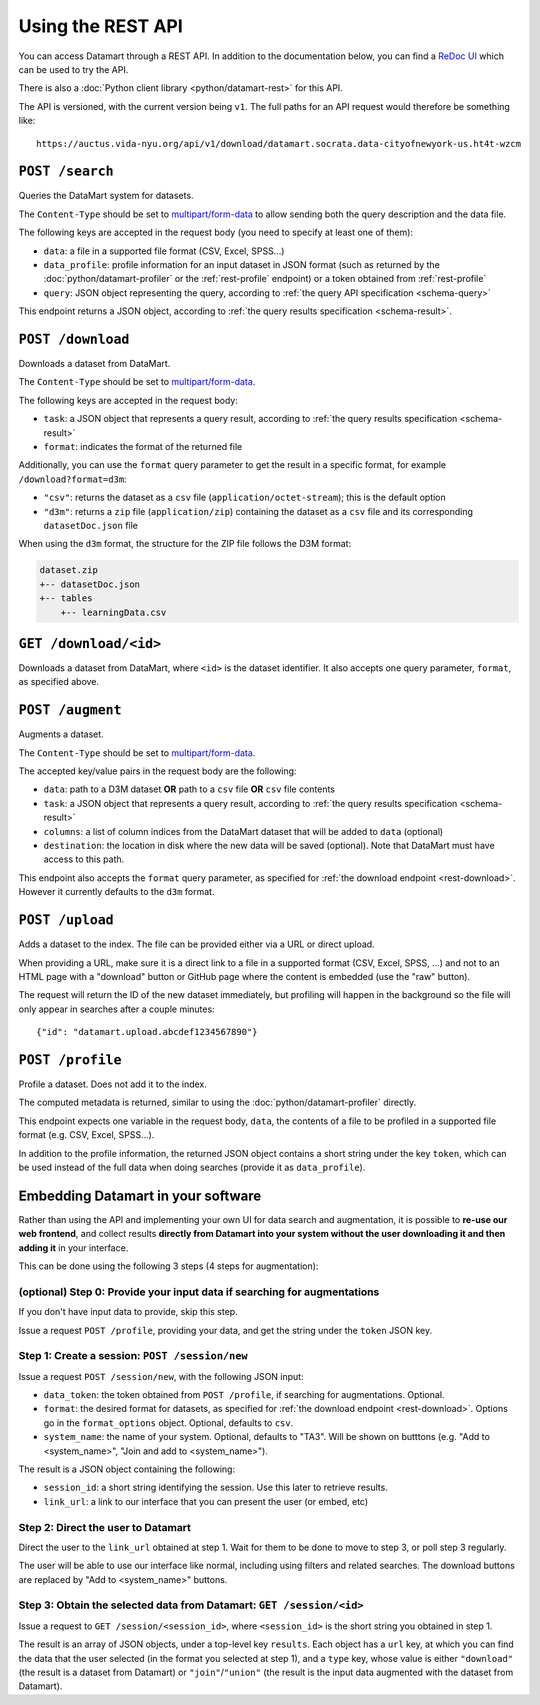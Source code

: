 Using the REST API
==================

You can access Datamart through a REST API. In addition to the documentation below, you can find a `ReDoc UI <redoc/index.html>`__ which can be used to try the API.

There is also a :doc:`Python client library <python/datamart-rest>` for this API.

The API is versioned, with the current version being ``v1``. The full paths for an API request would therefore be something like::

    https://auctus.vida-nyu.org/api/v1/download/datamart.socrata.data-cityofnewyork-us.ht4t-wzcm

..  _rest-search:

``POST /search``
----------------

Queries the DataMart system for datasets.

The ``Content-Type`` should be set to `multipart/form-data <https://developer.mozilla.org/en-US/docs/Web/HTTP/Headers/Content-Disposition>`__ to allow sending both the query description and the data file.

The following keys are accepted in the request body (you need to specify at least one of them):

* ``data``: a file in a supported file format (CSV, Excel, SPSS...)
* ``data_profile``: profile information for an input dataset in JSON format (such as returned by the :doc:`python/datamart-profiler` or the :ref:`rest-profile` endpoint) or a token obtained from :ref:`rest-profile`
* ``query``: JSON object representing the query, according to :ref:`the query API specification <schema-query>`

This endpoint returns a JSON object, according to :ref:`the query results specification <schema-result>`.

..  _rest-download:

``POST /download``
------------------

Downloads a dataset from DataMart.

The ``Content-Type`` should be set to `multipart/form-data <https://developer.mozilla.org/en-US/docs/Web/HTTP/Headers/Content-Disposition>`__.

The following keys are accepted in the request body:

* ``task``: a JSON object that represents a query result, according to :ref:`the query results specification <schema-result>`
* ``format``: indicates the format of the returned file

Additionally, you can use the ``format`` query parameter to get the result in a specific format, for example ``/download?format=d3m``:

* ``"csv"``: returns the dataset as a ``csv`` file (``application/octet-stream``); this is the default option
* ``"d3m"``: returns a ``zip`` file (``application/zip``) containing the dataset as a ``csv`` file and its corresponding ``datasetDoc.json`` file

When using the ``d3m`` format, the structure for the ZIP file follows the D3M format:

..  code::

    dataset.zip
    +-- datasetDoc.json
    +-- tables
        +-- learningData.csv

..  _rest-download-get:

``GET /download/<id>``
----------------------

Downloads a dataset from DataMart, where ``<id>`` is the dataset identifier. It also accepts one query parameter, ``format``, as specified above.

..  _rest-augment:

``POST /augment``
-----------------

Augments a dataset.

The ``Content-Type`` should be set to `multipart/form-data <https://developer.mozilla.org/en-US/docs/Web/HTTP/Headers/Content-Disposition>`__.

The accepted key/value pairs in the request body are the following:

* ``data``: path to a D3M dataset **OR** path to a ``csv`` file **OR** ``csv`` file contents
* ``task``: a JSON object that represents a query result, according to :ref:`the query results specification <schema-result>`
* ``columns``: a list of column indices from the DataMart dataset that will be added to ``data`` (optional)
* ``destination``: the location in disk where the new data will be saved (optional). Note that DataMart must have access to this path.

This endpoint also accepts the ``format`` query parameter, as specified for :ref:`the download endpoint <rest-download>`. However it currently defaults to the ``d3m`` format.

..  _rest-upload:

``POST /upload``
----------------

Adds a dataset to the index. The file can be provided either via a URL or direct upload.

When providing a URL, make sure it is a direct link to a file in a supported format (CSV, Excel, SPSS, ...) and not to an HTML page with a "download" button or GitHub page where the content is embedded (use the "raw" button).

The request will return the ID of the new dataset immediately, but profiling will happen in the background so the file will only appear in searches after a couple minutes::

    {"id": "datamart.upload.abcdef1234567890"}

..  _rest-profile:

``POST /profile``
-----------------

Profile a dataset. Does not add it to the index.

The computed metadata is returned, similar to using the :doc:`python/datamart-profiler` directly.

This endpoint expects one variable in the request body, ``data``, the contents of a file to be profiled in a supported file format (e.g. CSV, Excel, SPSS...).

In addition to the profile information, the returned JSON object contains a short string under the key ``token``, which can be used instead of the full data when doing searches (provide it as ``data_profile``).

..  _rest-embed:

Embedding Datamart in your software
-----------------------------------

Rather than using the API and implementing your own UI for data search and augmentation, it is possible to **re-use our web frontend**, and collect results **directly from Datamart into your system without the user downloading it and then adding it** in your interface.

This can be done using the following 3 steps (4 steps for augmentation):

(optional) Step 0: Provide your input data if searching for augmentations
*************************************************************************

If you don't have input data to provide, skip this step.

Issue a request ``POST /profile``, providing your data, and get the string under the ``token`` JSON key.

Step 1: Create a session: ``POST /session/new``
***********************************************

Issue a request ``POST /session/new``, with the following JSON input:

* ``data_token``: the token obtained from ``POST /profile``, if searching for augmentations. Optional.
* ``format``: the desired format for datasets, as specified for :ref:`the download endpoint <rest-download>`. Options go in the ``format_options`` object. Optional, defaults to ``csv``.
* ``system_name``: the name of your system. Optional, defaults to "TA3". Will be shown on butttons (e.g. "Add to <system_name>", "Join and add to <system_name>").

The result is a JSON object containing the following:

* ``session_id``: a short string identifying the session. Use this later to retrieve results.
* ``link_url``: a link to our interface that you can present the user (or embed, etc)

Step 2: Direct the user to Datamart
***********************************

Direct the user to the ``link_url`` obtained at step 1. Wait for them to be done to move to step 3, or poll step 3 regularly.

The user will be able to use our interface like normal, including using filters and related searches. The download buttons are replaced by "Add to <system_name>" buttons.

Step 3: Obtain the selected data from Datamart: ``GET /session/<id>``
*********************************************************************

Issue a request to ``GET /session/<session_id>``, where ``<session_id>`` is the short string you obtained in step 1.

The result is an array of JSON objects, under a top-level key ``results``. Each object has a ``url`` key, at which you can find the data that the user selected (in the format you selected at step 1), and a ``type`` key, whose value is either ``"download"`` (the result is a dataset from Datamart) or ``"join"``/``"union"`` (the result is the input data augmented with the dataset from Datamart).
